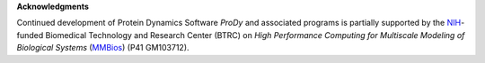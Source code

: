 **Acknowledgments**

Continued development of Protein Dynamics Software *ProDy* and associated programs is 
partially supported by the `NIH`_-funded Biomedical Technology and Research Center (BTRC) 
on *High Performance Computing for Multiscale Modeling of Biological Systems* (`MMBios`_) (P41 GM103712).

.. _MMBios: http://mmbios.org/
.. _NIH: http://www.nih.gov/